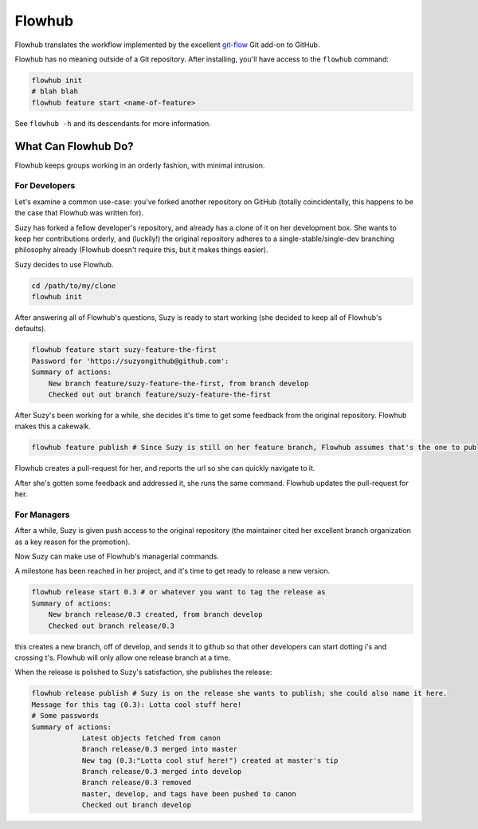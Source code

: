 =======
Flowhub
=======

Flowhub translates the workflow implemented by the excellent
`git-flow <http://github.com/nvie/gitflow>`_ Git add-on to GitHub.

Flowhub has no meaning outside of a Git repository. After installing,
you'll have access to the ``flowhub`` command:

.. code-block:: bash

    flowhub init
    # blah blah
    flowhub feature start <name-of-feature>


See ``flowhub -h`` and its descendants for more information.


What Can Flowhub Do?
--------------------

Flowhub keeps groups working in an orderly fashion, with minimal intrusion.

For Developers
~~~~~~~~~~~~~~

Let's examine a common use-case: you've forked another repository on GitHub
(totally coincidentally, this happens to be the case that Flowhub was written
for).

Suzy has forked a fellow developer's repository, and already has a clone of it
on her development box. She wants to keep her contributions orderly, and
(luckily!) the original repository adheres to a single-stable/single-dev branching
philosophy already (Flowhub doesn't require this, but it makes things easier).

Suzy decides to use Flowhub.

.. code-block:: bash

    cd /path/to/my/clone
    flowhub init

After answering all of Flowhub's questions, Suzy is ready to start working (she
decided to keep all of Flowhub's defaults).

.. code-block:: bash

    flowhub feature start suzy-feature-the-first
    Password for 'https://suzyongithub@github.com':
    Summary of actions:
        New branch feature/suzy-feature-the-first, from branch develop
        Checked out out branch feature/suzy-feature-the-first

After Suzy's been working for a while, she decides it's time to get some
feedback from the original repository. Flowhub makes this a cakewalk.

.. code-block:: bash

    flowhub feature publish # Since Suzy is still on her feature branch, Flowhub assumes that's the one to publish

Flowhub creates a pull-request for her, and reports the url so she can quickly
navigate to it.

After she's gotten some feedback and addressed it, she runs the same command.
Flowhub updates the pull-request for her.

For Managers
~~~~~~~~~~~~

After a while, Suzy is given push access to the original repository (the
maintainer cited her excellent branch organization as a key reason for the
promotion).

Now Suzy can make use of Flowhub's managerial commands.

A milestone has been reached in her project, and it's time to get ready to
release a new version.

.. code-block:: bash

    flowhub release start 0.3 # or whatever you want to tag the release as
    Summary of actions:
        New branch release/0.3 created, from branch develop
        Checked out branch release/0.3

this creates a new branch, off of develop, and sends it to github so that other
developers can start dotting i's and crossing t's. Flowhub will only allow one
release branch at a time.

When the release is polished to Suzy's satisfaction, she publishes the release:

.. code-block:: bash

    flowhub release publish # Suzy is on the release she wants to publish; she could also name it here.
    Message for this tag (0.3): Lotta cool stuff here!
    # Some passwords
    Summary of actions:
                Latest objects fetched from canon
                Branch release/0.3 merged into master
                New tag (0.3:"Lotta cool stuf here!") created at master's tip
                Branch release/0.3 merged into develop
                Branch release/0.3 removed
                master, develop, and tags have been pushed to canon
                Checked out branch develop
